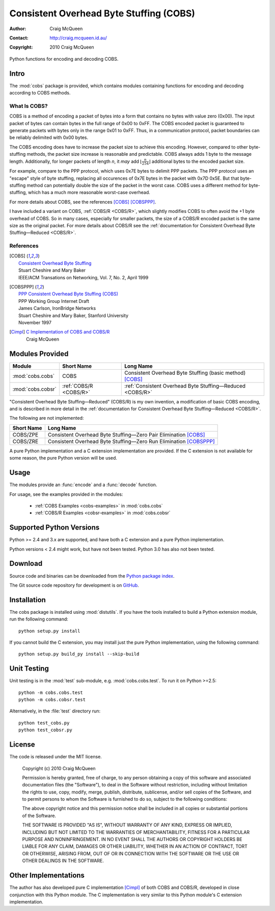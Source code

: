 
========================================
Consistent Overhead Byte Stuffing (COBS)
========================================

:Author: Craig McQueen
:Contact: http://craig.mcqueen.id.au/
:Copyright: 2010 Craig McQueen


Python functions for encoding and decoding COBS.

-----
Intro
-----

The :mod:`cobs` package is provided, which contains modules containing functions
for encoding and decoding according to COBS methods.


What Is COBS?
`````````````

COBS is a method of encoding a packet of bytes into a form that contains no
bytes with value zero (0x00). The input packet of bytes can contain bytes
in the full range of 0x00 to 0xFF. The COBS encoded packet is guaranteed to
generate packets with bytes only in the range 0x01 to 0xFF. Thus, in a
communication protocol, packet boundaries can be reliably delimited with 0x00
bytes.

The COBS encoding does have to increase the packet size to achieve this
encoding. However, compared to other byte-stuffing methods, the packet size
increase is reasonable and predictable. COBS always adds 1 byte to the
message length. Additionally, for longer packets of length *n*, it *may* add
:math:`\left\lfloor\frac{n}{254}\right\rfloor`
additional bytes to the encoded packet size.

For example, compare to the PPP protocol, which uses 0x7E bytes to delimit
PPP packets. The PPP protocol uses an "escape" style of byte stuffing,
replacing all occurences of 0x7E bytes in the packet with 0x7D 0x5E. But that
byte-stuffing method can potentially double the size of the packet in the
worst case. COBS uses a different method for byte-stuffing, which has a much
more reasonable worst-case overhead.

For more details about COBS, see the references [COBS]_ [COBSPPP]_.

I have included a variant on COBS, :ref:`COBS/R <COBS/R>`, which slightly
modifies COBS to often avoid the +1 byte overhead of COBS. So in many cases,
especially for smaller packets, the size of a COBS/R encoded packet is the
same size as the original packet. For more details about COBS/R see the
:ref:`documentation for Consistent Overhead Byte Stuffing—Reduced <COBS/R>`.


References
``````````

.. [COBS]       | `Consistent Overhead Byte Stuffing <http://www.stuartcheshire.org/papers/COBSforToN.pdf>`_
                | Stuart Cheshire and Mary Baker
                | IEEE/ACM Transations on Networking, Vol. 7, No. 2, April 1999

.. [COBSPPP]    | `PPP Consistent Overhead Byte Stuffing (COBS) <http://tools.ietf.org/html/draft-ietf-pppext-cobs-00>`_
                | PPP Working Group Internet Draft
                | James Carlson, IronBridge Networks
                | Stuart Cheshire and Mary Baker, Stanford University
                | November 1997

.. [Cimpl]      | `C Implementation of COBS and COBS/R <https://github.com/cmcqueen/cobs-c>`_
                | Craig McQueen


----------------
Modules Provided
----------------

==================  ======================  ===============================================================
Module              Short Name              Long Name
==================  ======================  ===============================================================
:mod:`cobs.cobs`    COBS                    Consistent Overhead Byte Stuffing (basic method) [COBS]_
:mod:`cobs.cobsr`   :ref:`COBS/R <COBS/R>`  :ref:`Consistent Overhead Byte Stuffing—Reduced <COBS/R>`
==================  ======================  ===============================================================

"Consistent Overhead Byte Stuffing—Reduced" (COBS/R) is my own invention, a
modification of basic COBS encoding, and is described in more detail in the
:ref:`documentation for Consistent Overhead Byte Stuffing—Reduced <COBS/R>`.

The following are not implemented:

==================  ======================================================================
Short Name          Long Name
==================  ======================================================================
COBS/ZPE            Consistent Overhead Byte Stuffing—Zero Pair Elimination [COBS]_
COBS/ZRE            Consistent Overhead Byte Stuffing—Zero Run Elimination [COBSPPP]_
==================  ======================================================================

A pure Python implementation and a C extension implementation are provided. If
the C extension is not available for some reason, the pure Python version will
be used.


-----
Usage
-----

The modules provide an :func:`encode` and a :func:`decode` function.

For usage, see the examples provided in the modules:

    * :ref:`COBS Examples <cobs-examples>` in :mod:`cobs.cobs`
    * :ref:`COBS/R Examples <cobsr-examples>` in :mod:`cobs.cobsr`


-------------------------
Supported Python Versions
-------------------------

Python >= 2.4 and 3.x are supported, and have both a C extension and a pure
Python implementation.

Python versions < 2.4 might work, but have not been tested. Python 3.0 has
also not been tested.


--------
Download
--------

Source code and binaries can be downloaded from the `Python package index <http://pypi.python.org/pypi/cobs>`_.

The Git source code repository for development is on `GitHub <https://github.com/cmcqueen/cobs-python>`_.


------------
Installation
------------

The cobs package is installed using :mod:`distutils`.  If you have the tools
installed to build a Python extension module, run the following command::

    python setup.py install

If you cannot build the C extension, you may install just the pure Python
implementation, using the following command::

    python setup.py build_py install --skip-build


------------
Unit Testing
------------

Unit testing is in the :mod:`test` sub-module, e.g. :mod:`cobs.cobs.test`.
To run it on Python >=2.5::

    python -m cobs.cobs.test
    python -m cobs.cobsr.test

Alternatively, in the :file:`test` directory run::

    python test_cobs.py
    python test_cobsr.py


-------
License
-------

The code is released under the MIT license.

    Copyright (c) 2010 Craig McQueen
    
    Permission is hereby granted, free of charge, to any person obtaining a copy
    of this software and associated documentation files (the "Software"), to deal
    in the Software without restriction, including without limitation the rights
    to use, copy, modify, merge, publish, distribute, sublicense, and/or sell
    copies of the Software, and to permit persons to whom the Software is
    furnished to do so, subject to the following conditions:
    
    The above copyright notice and this permission notice shall be included in
    all copies or substantial portions of the Software.
    
    THE SOFTWARE IS PROVIDED "AS IS", WITHOUT WARRANTY OF ANY KIND, EXPRESS OR
    IMPLIED, INCLUDING BUT NOT LIMITED TO THE WARRANTIES OF MERCHANTABILITY,
    FITNESS FOR A PARTICULAR PURPOSE AND NONINFRINGEMENT. IN NO EVENT SHALL THE
    AUTHORS OR COPYRIGHT HOLDERS BE LIABLE FOR ANY CLAIM, DAMAGES OR OTHER
    LIABILITY, WHETHER IN AN ACTION OF CONTRACT, TORT OR OTHERWISE, ARISING FROM,
    OUT OF OR IN CONNECTION WITH THE SOFTWARE OR THE USE OR OTHER DEALINGS IN THE
    SOFTWARE.


---------------------
Other Implementations
---------------------

The author has also developed pure C implementation [Cimpl]_ of both COBS and
COBS/R, developed in close conjunction with this Python module. The C
implementation is very similar to this Python module's C extension
implementation.
